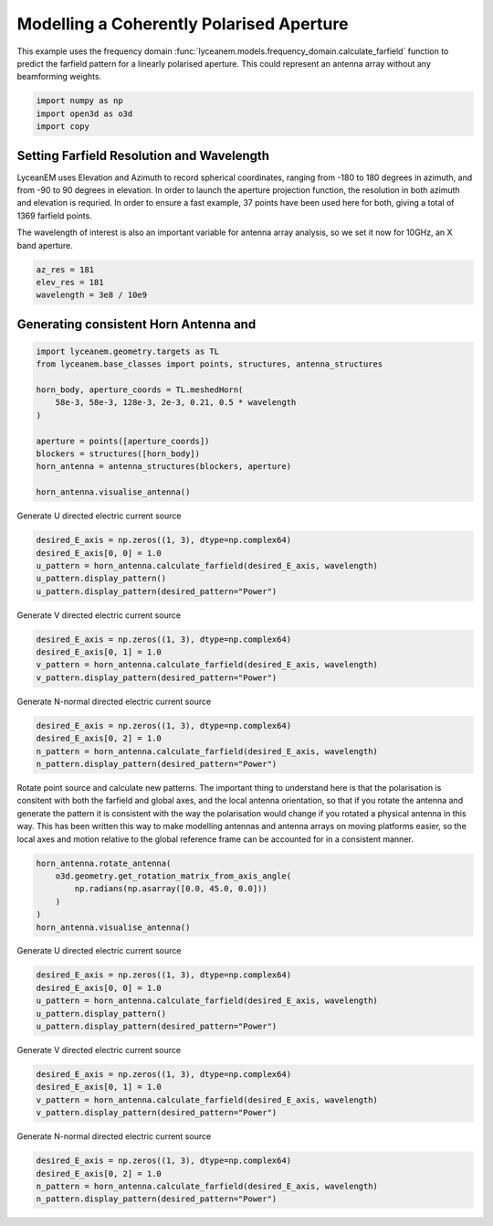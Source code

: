
.. DO NOT EDIT.
.. THIS FILE WAS AUTOMATICALLY GENERATED BY SPHINX-GALLERY.
.. TO MAKE CHANGES, EDIT THE SOURCE PYTHON FILE:
.. "auto_examples/07_aperture_farfield_polarisation.py"
.. LINE NUMBERS ARE GIVEN BELOW.

.. only:: html

    .. note::
        :class: sphx-glr-download-link-note

        Click :ref:`here <sphx_glr_download_auto_examples_07_aperture_farfield_polarisation.py>`
        to download the full example code

.. rst-class:: sphx-glr-example-title

.. _sphx_glr_auto_examples_07_aperture_farfield_polarisation.py:


Modelling a Coherently Polarised Aperture
======================================================

This example uses the frequency domain :func:`lyceanem.models.frequency_domain.calculate_farfield` function to predict
the farfield pattern for a linearly polarised aperture. This could represent an antenna array without any beamforming
weights.

.. GENERATED FROM PYTHON SOURCE LINES 13-17

.. code-block:: default

    import numpy as np
    import open3d as o3d
    import copy








.. GENERATED FROM PYTHON SOURCE LINES 18-27

Setting Farfield Resolution and Wavelength
-------------------------------------------
LyceanEM uses Elevation and Azimuth to record spherical coordinates, ranging from -180 to 180 degrees in azimuth,
and from -90 to 90 degrees in elevation. In order to launch the aperture projection function, the resolution in
both azimuth and elevation is requried.
In order to ensure a fast example, 37 points have been used here for both, giving a total of 1369 farfield points.

The wavelength of interest is also an important variable for antenna array analysis, so we set it now for 10GHz,
an X band aperture.

.. GENERATED FROM PYTHON SOURCE LINES 27-32

.. code-block:: default


    az_res = 181
    elev_res = 181
    wavelength = 3e8 / 10e9








.. GENERATED FROM PYTHON SOURCE LINES 33-35

Generating consistent Horn Antenna and
-------------------------------------------

.. GENERATED FROM PYTHON SOURCE LINES 35-49

.. code-block:: default


    import lyceanem.geometry.targets as TL
    from lyceanem.base_classes import points, structures, antenna_structures

    horn_body, aperture_coords = TL.meshedHorn(
        58e-3, 58e-3, 128e-3, 2e-3, 0.21, 0.5 * wavelength
    )

    aperture = points([aperture_coords])
    blockers = structures([horn_body])
    horn_antenna = antenna_structures(blockers, aperture)

    horn_antenna.visualise_antenna()








.. GENERATED FROM PYTHON SOURCE LINES 50-52

Generate U directed electric current source


.. GENERATED FROM PYTHON SOURCE LINES 52-60

.. code-block:: default


    desired_E_axis = np.zeros((1, 3), dtype=np.complex64)
    desired_E_axis[0, 0] = 1.0
    u_pattern = horn_antenna.calculate_farfield(desired_E_axis, wavelength)
    u_pattern.display_pattern()
    u_pattern.display_pattern(desired_pattern="Power")





.. rst-class:: sphx-glr-horizontal


    *

      .. image-sg:: /auto_examples/images/sphx_glr_07_aperture_farfield_polarisation_001.png
         :alt: Etheta
         :srcset: /auto_examples/images/sphx_glr_07_aperture_farfield_polarisation_001.png
         :class: sphx-glr-multi-img

    *

      .. image-sg:: /auto_examples/images/sphx_glr_07_aperture_farfield_polarisation_002.png
         :alt: Ephi
         :srcset: /auto_examples/images/sphx_glr_07_aperture_farfield_polarisation_002.png
         :class: sphx-glr-multi-img

    *

      .. image-sg:: /auto_examples/images/sphx_glr_07_aperture_farfield_polarisation_003.png
         :alt: Power Pattern
         :srcset: /auto_examples/images/sphx_glr_07_aperture_farfield_polarisation_003.png
         :class: sphx-glr-multi-img


.. rst-class:: sphx-glr-script-out

 Out:

 .. code-block:: none

    /home/timtitan/anaconda3/envs/EMDevelopment/lib/python3.8/site-packages/numba/cuda/cudadrv/devicearray.py:885: NumbaPerformanceWarning: Host array used in CUDA kernel will incur copy overhead to/from device.
      warn(NumbaPerformanceWarning(msg))
    /home/timtitan/Documents/10-19-Research-Projects/14-Electromagnetics-Modelling/14.04-Python-Development/LyceanEM/lyceanem/electromagnetics/beamforming.py:1083: RuntimeWarning: divide by zero encountered in log10
      logdata = 20 * np.log10(data)




.. GENERATED FROM PYTHON SOURCE LINES 61-63

Generate V directed electric current source


.. GENERATED FROM PYTHON SOURCE LINES 63-70

.. code-block:: default


    desired_E_axis = np.zeros((1, 3), dtype=np.complex64)
    desired_E_axis[0, 1] = 1.0
    v_pattern = horn_antenna.calculate_farfield(desired_E_axis, wavelength)
    v_pattern.display_pattern(desired_pattern="Power")





.. image-sg:: /auto_examples/images/sphx_glr_07_aperture_farfield_polarisation_004.png
   :alt: Power Pattern
   :srcset: /auto_examples/images/sphx_glr_07_aperture_farfield_polarisation_004.png
   :class: sphx-glr-single-img


.. rst-class:: sphx-glr-script-out

 Out:

 .. code-block:: none

    /home/timtitan/anaconda3/envs/EMDevelopment/lib/python3.8/site-packages/numba/cuda/cudadrv/devicearray.py:885: NumbaPerformanceWarning: Host array used in CUDA kernel will incur copy overhead to/from device.
      warn(NumbaPerformanceWarning(msg))
    /home/timtitan/Documents/10-19-Research-Projects/14-Electromagnetics-Modelling/14.04-Python-Development/LyceanEM/lyceanem/electromagnetics/beamforming.py:1083: RuntimeWarning: divide by zero encountered in log10
      logdata = 20 * np.log10(data)




.. GENERATED FROM PYTHON SOURCE LINES 71-73

Generate N-normal directed electric current source


.. GENERATED FROM PYTHON SOURCE LINES 73-80

.. code-block:: default


    desired_E_axis = np.zeros((1, 3), dtype=np.complex64)
    desired_E_axis[0, 2] = 1.0
    n_pattern = horn_antenna.calculate_farfield(desired_E_axis, wavelength)
    n_pattern.display_pattern(desired_pattern="Power")





.. image-sg:: /auto_examples/images/sphx_glr_07_aperture_farfield_polarisation_005.png
   :alt: Power Pattern
   :srcset: /auto_examples/images/sphx_glr_07_aperture_farfield_polarisation_005.png
   :class: sphx-glr-single-img


.. rst-class:: sphx-glr-script-out

 Out:

 .. code-block:: none

    /home/timtitan/anaconda3/envs/EMDevelopment/lib/python3.8/site-packages/numba/cuda/cudadrv/devicearray.py:885: NumbaPerformanceWarning: Host array used in CUDA kernel will incur copy overhead to/from device.
      warn(NumbaPerformanceWarning(msg))
    /home/timtitan/Documents/10-19-Research-Projects/14-Electromagnetics-Modelling/14.04-Python-Development/LyceanEM/lyceanem/electromagnetics/beamforming.py:1083: RuntimeWarning: divide by zero encountered in log10
      logdata = 20 * np.log10(data)




.. GENERATED FROM PYTHON SOURCE LINES 81-83

Rotate point source and calculate new patterns. The important thing to understand here is that the polarisation is consitent with both the farfield and global axes, and the local antenna orientation, so that if you rotate the antenna and generate the pattern it is consistent with the way the polarisation would change if you rotated a physical antenna in this way. This has been written this way to make modelling antennas and antenna arrays on moving platforms easier, so the local axes and motion relative to the global reference frame can be accounted for in a consistent manner.


.. GENERATED FROM PYTHON SOURCE LINES 83-91

.. code-block:: default


    horn_antenna.rotate_antenna(
        o3d.geometry.get_rotation_matrix_from_axis_angle(
            np.radians(np.asarray([0.0, 45.0, 0.0]))
        )
    )
    horn_antenna.visualise_antenna()








.. GENERATED FROM PYTHON SOURCE LINES 92-94

Generate U directed electric current source


.. GENERATED FROM PYTHON SOURCE LINES 94-102

.. code-block:: default


    desired_E_axis = np.zeros((1, 3), dtype=np.complex64)
    desired_E_axis[0, 0] = 1.0
    u_pattern = horn_antenna.calculate_farfield(desired_E_axis, wavelength)
    u_pattern.display_pattern()
    u_pattern.display_pattern(desired_pattern="Power")





.. rst-class:: sphx-glr-horizontal


    *

      .. image-sg:: /auto_examples/images/sphx_glr_07_aperture_farfield_polarisation_006.png
         :alt: Etheta
         :srcset: /auto_examples/images/sphx_glr_07_aperture_farfield_polarisation_006.png
         :class: sphx-glr-multi-img

    *

      .. image-sg:: /auto_examples/images/sphx_glr_07_aperture_farfield_polarisation_007.png
         :alt: Ephi
         :srcset: /auto_examples/images/sphx_glr_07_aperture_farfield_polarisation_007.png
         :class: sphx-glr-multi-img

    *

      .. image-sg:: /auto_examples/images/sphx_glr_07_aperture_farfield_polarisation_008.png
         :alt: Power Pattern
         :srcset: /auto_examples/images/sphx_glr_07_aperture_farfield_polarisation_008.png
         :class: sphx-glr-multi-img


.. rst-class:: sphx-glr-script-out

 Out:

 .. code-block:: none

    /home/timtitan/anaconda3/envs/EMDevelopment/lib/python3.8/site-packages/numba/cuda/cudadrv/devicearray.py:885: NumbaPerformanceWarning: Host array used in CUDA kernel will incur copy overhead to/from device.
      warn(NumbaPerformanceWarning(msg))
    /home/timtitan/Documents/10-19-Research-Projects/14-Electromagnetics-Modelling/14.04-Python-Development/LyceanEM/lyceanem/electromagnetics/beamforming.py:1083: RuntimeWarning: divide by zero encountered in log10
      logdata = 20 * np.log10(data)




.. GENERATED FROM PYTHON SOURCE LINES 103-105

Generate V directed electric current source


.. GENERATED FROM PYTHON SOURCE LINES 105-112

.. code-block:: default


    desired_E_axis = np.zeros((1, 3), dtype=np.complex64)
    desired_E_axis[0, 1] = 1.0
    v_pattern = horn_antenna.calculate_farfield(desired_E_axis, wavelength)
    v_pattern.display_pattern(desired_pattern="Power")





.. image-sg:: /auto_examples/images/sphx_glr_07_aperture_farfield_polarisation_009.png
   :alt: Power Pattern
   :srcset: /auto_examples/images/sphx_glr_07_aperture_farfield_polarisation_009.png
   :class: sphx-glr-single-img


.. rst-class:: sphx-glr-script-out

 Out:

 .. code-block:: none

    /home/timtitan/anaconda3/envs/EMDevelopment/lib/python3.8/site-packages/numba/cuda/cudadrv/devicearray.py:885: NumbaPerformanceWarning: Host array used in CUDA kernel will incur copy overhead to/from device.
      warn(NumbaPerformanceWarning(msg))
    /home/timtitan/Documents/10-19-Research-Projects/14-Electromagnetics-Modelling/14.04-Python-Development/LyceanEM/lyceanem/electromagnetics/beamforming.py:1083: RuntimeWarning: divide by zero encountered in log10
      logdata = 20 * np.log10(data)




.. GENERATED FROM PYTHON SOURCE LINES 113-115

Generate N-normal directed electric current source


.. GENERATED FROM PYTHON SOURCE LINES 115-120

.. code-block:: default


    desired_E_axis = np.zeros((1, 3), dtype=np.complex64)
    desired_E_axis[0, 2] = 1.0
    n_pattern = horn_antenna.calculate_farfield(desired_E_axis, wavelength)
    n_pattern.display_pattern(desired_pattern="Power")



.. image-sg:: /auto_examples/images/sphx_glr_07_aperture_farfield_polarisation_010.png
   :alt: Power Pattern
   :srcset: /auto_examples/images/sphx_glr_07_aperture_farfield_polarisation_010.png
   :class: sphx-glr-single-img


.. rst-class:: sphx-glr-script-out

 Out:

 .. code-block:: none

    /home/timtitan/anaconda3/envs/EMDevelopment/lib/python3.8/site-packages/numba/cuda/cudadrv/devicearray.py:885: NumbaPerformanceWarning: Host array used in CUDA kernel will incur copy overhead to/from device.
      warn(NumbaPerformanceWarning(msg))
    /home/timtitan/Documents/10-19-Research-Projects/14-Electromagnetics-Modelling/14.04-Python-Development/LyceanEM/lyceanem/electromagnetics/beamforming.py:1083: RuntimeWarning: divide by zero encountered in log10
      logdata = 20 * np.log10(data)





.. rst-class:: sphx-glr-timing

   **Total running time of the script:** ( 0 minutes  10.545 seconds)


.. _sphx_glr_download_auto_examples_07_aperture_farfield_polarisation.py:


.. only :: html

 .. container:: sphx-glr-footer
    :class: sphx-glr-footer-example



  .. container:: sphx-glr-download sphx-glr-download-python

     :download:`Download Python source code: 07_aperture_farfield_polarisation.py <07_aperture_farfield_polarisation.py>`



  .. container:: sphx-glr-download sphx-glr-download-jupyter

     :download:`Download Jupyter notebook: 07_aperture_farfield_polarisation.ipynb <07_aperture_farfield_polarisation.ipynb>`


.. only:: html

 .. rst-class:: sphx-glr-signature

    `Gallery generated by Sphinx-Gallery <https://sphinx-gallery.github.io>`_
